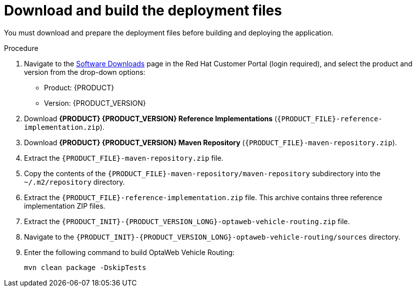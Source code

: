 [id='download-ref-imp-proc_{context}']

= Download and build the deployment files

You must download and prepare the deployment files before building and deploying the application.

.Procedure
. Navigate to the https://access.redhat.com/jbossnetwork/restricted/listSoftware.html[Software Downloads] page in the Red Hat Customer Portal (login required), and select the product and version from the drop-down options:

* Product: {PRODUCT}
* Version: {PRODUCT_VERSION}
. Download *{PRODUCT} {PRODUCT_VERSION} Reference Implementations* (`{PRODUCT_FILE}-reference-implementation.zip`).
. Download *{PRODUCT} {PRODUCT_VERSION} Maven Repository* (`{PRODUCT_FILE}-maven-repository.zip`).
. Extract the `{PRODUCT_FILE}-maven-repository.zip` file.
. Copy the contents of the `{PRODUCT_FILE}-maven-repository/maven-repository` subdirectory into the `~/.m2/repository` directory.
. Extract the `{PRODUCT_FILE}-reference-implementation.zip` file. This archive contains three reference implementation ZIP files.
. Extract the `{PRODUCT_INIT}-{PRODUCT_VERSION_LONG}-optaweb-vehicle-routing.zip` file.
. Navigate to the `{PRODUCT_INIT}-{PRODUCT_VERSION_LONG}-optaweb-vehicle-routing/sources` directory.
. Enter the following command to build OptaWeb Vehicle Routing:
+
[source]
----
mvn clean package -DskipTests
----
